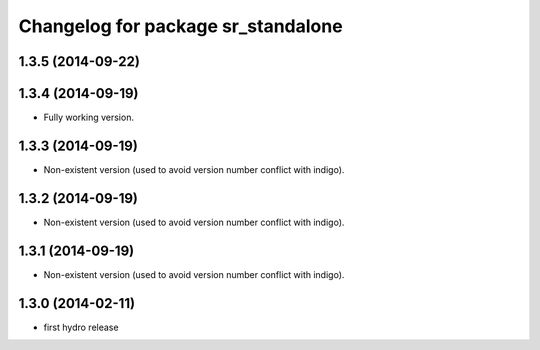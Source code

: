 ^^^^^^^^^^^^^^^^^^^^^^^^^^^^^^^^^^
Changelog for package sr_standalone
^^^^^^^^^^^^^^^^^^^^^^^^^^^^^^^^^^

1.3.5 (2014-09-22)
------------------

1.3.4 (2014-09-19)
------------------
* Fully working version.

1.3.3 (2014-09-19)
------------------
* Non-existent version (used to avoid version number conflict with indigo).

1.3.2 (2014-09-19)
------------------
* Non-existent version (used to avoid version number conflict with indigo).

1.3.1 (2014-09-19)
------------------
* Non-existent version (used to avoid version number conflict with indigo).

1.3.0 (2014-02-11)
------------------
* first hydro release

